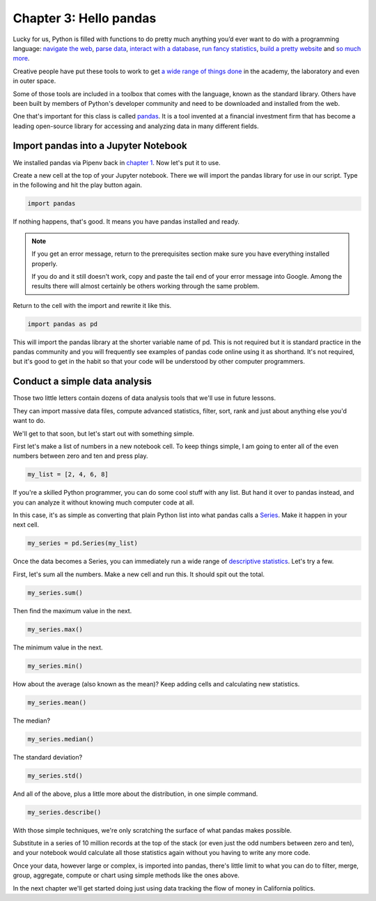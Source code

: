 =======================
Chapter 3: Hello pandas
=======================

Lucky for us, Python is filled with functions to do pretty much anything you’d ever want to do with a programming language: `navigate the web <http://docs.python-requests.org/>`_, `parse data <https://docs.python.org/2/library/csv.html>`_, `interact with a database <http://www.sqlalchemy.org/>`_, `run fancy statistics <https://www.scipy.org/>`_, `build a pretty website <https://www.djangoproject.com/>`_ and `so <https://www.crummy.com/software/BeautifulSoup/>`_ `much <http://www.nltk.org/>`_ `more <http://pillow.readthedocs.io/en/3.4.x/index.html>`_.

Creative people have put these tools to work to get `a wide range of things done <https://www.python.org/about/success/>`_ in the academy, the laboratory and even in outer space.

Some of those tools are included in a toolbox that comes with the language, known as the standard library. Others have been built by members of Python's developer community and need to be downloaded and installed from the web.

One that's important for this class is called `pandas <http://pandas.pydata.org/>`_. It is a tool invented at a financial investment firm that has become a leading open-source library for accessing and analyzing data in many different fields.

*************************************
Import pandas into a Jupyter Notebook
*************************************

We installed pandas via Pipenv back in `chapter 1`_. Now let's put it to use.

Create a new cell at the top of your Jupyter notebook. There we will import the pandas library for use in our script. Type in the following and hit the play button again.

.. code-block:: python

    import pandas

If nothing happens, that's good. It means you have pandas installed and ready.

.. note::

    If you get an error message, return to the prerequisites section make sure you have everything installed properly.

    If you do and it still doesn't work, copy and paste the tail end of your error message into Google. Among the results there will almost certainly be others working through the same problem.

Return to the cell with the import and rewrite it like this.

.. code-block:: python

    import pandas as pd

This will import the pandas library at the shorter variable name of pd. This is not required but it is standard practice in the pandas community and you will frequently see examples of pandas code online using it as shorthand. It's not required, but it's good to get in the habit so that your code will be understood by other computer programmers.

******************************
Conduct a simple data analysis
******************************

Those two little letters contain dozens of data analysis tools that we'll use in future lessons.

They can import massive data files, compute advanced statistics, filter, sort, rank and just about anything else you'd want to do.

We'll get to that soon, but let's start out with something simple.

First let's make a list of numbers in a new notebook cell. To keep things simple, I am going to enter all of the even numbers between zero and ten and press play.

.. code-block:: python

    my_list = [2, 4, 6, 8]

If you're a skilled Python programmer, you can do some cool stuff with any list. But hand it over to pandas instead, and you can analyze it without knowing much computer code at all.

In this case, it's as simple as converting that plain Python list into what pandas calls a `Series <http://pandas.pydata.org/pandas-docs/stable/generated/pandas.Series.html>`_. Make it happen in your next cell.

.. code-block:: python

    my_series = pd.Series(my_list)

Once the data becomes a Series, you can immediately run a wide range of `descriptive statistics <https://en.wikipedia.org/wiki/Descriptive_statistics>`_. Let's try a few.

First, let's sum all the numbers. Make a new cell and run this. It should spit out the total.

.. code-block:: python

    my_series.sum()

Then find the maximum value in the next.

.. code-block:: python

    my_series.max()

The minimum value in the next.

.. code-block:: python

    my_series.min()

How about the average (also known as the mean)? Keep adding cells and calculating new statistics.

.. code-block:: python

    my_series.mean()

The median?

.. code-block:: python

    my_series.median()

The standard deviation?

.. code-block:: python

    my_series.std()

And all of the above, plus a little more about the distribution, in one simple command.

.. code-block:: python

    my_series.describe()

With those simple techniques, we're only scratching the surface of what pandas makes possible.

Substitute in a series of 10 million records at the top of the stack (or even just the odd numbers between zero and ten), and your notebook would calculate all those statistics again without you having to write any more code.

Once your data, however large or complex, is imported into pandas, there's little limit to what you can do to filter, merge, group, aggregate, compute or chart using simple methods like the ones above.

In the next chapter we'll get started doing just using data tracking the flow of money in California politics.

.. _chapter 1: ../pipenv/
